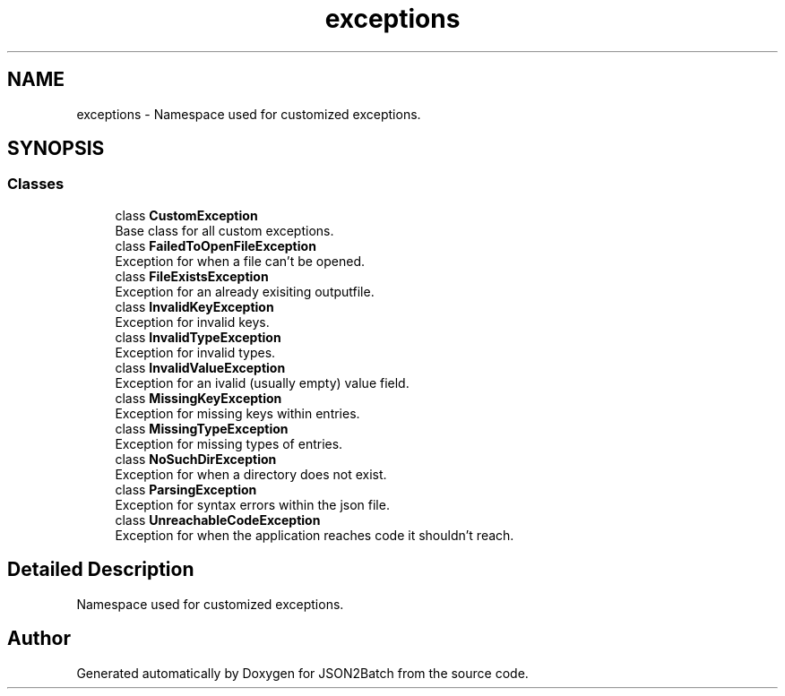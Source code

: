 .TH "exceptions" 3 "Fri Apr 26 2024 13:21:47" "Version 0.2.2" "JSON2Batch" \" -*- nroff -*-
.ad l
.nh
.SH NAME
exceptions \- Namespace used for customized exceptions\&.  

.SH SYNOPSIS
.br
.PP
.SS "Classes"

.in +1c
.ti -1c
.RI "class \fBCustomException\fP"
.br
.RI "Base class for all custom exceptions\&. "
.ti -1c
.RI "class \fBFailedToOpenFileException\fP"
.br
.RI "Exception for when a file can't be opened\&. "
.ti -1c
.RI "class \fBFileExistsException\fP"
.br
.RI "Exception for an already exisiting outputfile\&. "
.ti -1c
.RI "class \fBInvalidKeyException\fP"
.br
.RI "Exception for invalid keys\&. "
.ti -1c
.RI "class \fBInvalidTypeException\fP"
.br
.RI "Exception for invalid types\&. "
.ti -1c
.RI "class \fBInvalidValueException\fP"
.br
.RI "Exception for an ivalid (usually empty) value field\&. "
.ti -1c
.RI "class \fBMissingKeyException\fP"
.br
.RI "Exception for missing keys within entries\&. "
.ti -1c
.RI "class \fBMissingTypeException\fP"
.br
.RI "Exception for missing types of entries\&. "
.ti -1c
.RI "class \fBNoSuchDirException\fP"
.br
.RI "Exception for when a directory does not exist\&. "
.ti -1c
.RI "class \fBParsingException\fP"
.br
.RI "Exception for syntax errors within the json file\&. "
.ti -1c
.RI "class \fBUnreachableCodeException\fP"
.br
.RI "Exception for when the application reaches code it shouldn't reach\&. "
.in -1c
.SH "Detailed Description"
.PP 
Namespace used for customized exceptions\&. 
.SH "Author"
.PP 
Generated automatically by Doxygen for JSON2Batch from the source code\&.
